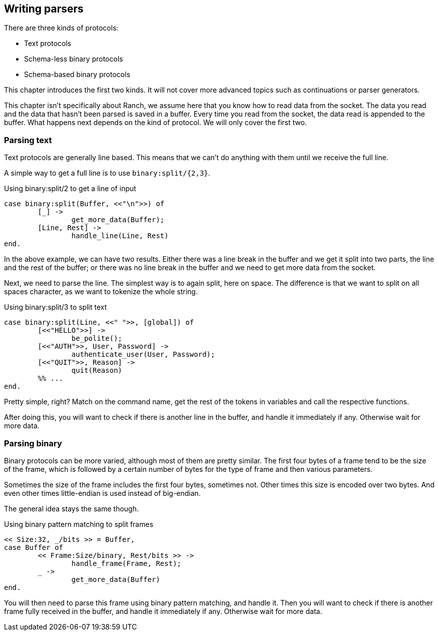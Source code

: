== Writing parsers

There are three kinds of protocols:

* Text protocols
* Schema-less binary protocols
* Schema-based binary protocols

This chapter introduces the first two kinds. It will not cover
more advanced topics such as continuations or parser generators.

This chapter isn't specifically about Ranch, we assume here that
you know how to read data from the socket. The data you read and
the data that hasn't been parsed is saved in a buffer. Every
time you read from the socket, the data read is appended to the
buffer. What happens next depends on the kind of protocol. We
will only cover the first two.

=== Parsing text

Text protocols are generally line based. This means that we can't
do anything with them until we receive the full line.

A simple way to get a full line is to use `binary:split/{2,3}`.

.Using binary:split/2 to get a line of input

[source,erlang]
case binary:split(Buffer, <<"\n">>) of
	[_] ->
		get_more_data(Buffer);
	[Line, Rest] ->
		handle_line(Line, Rest)
end.

In the above example, we can have two results. Either there was
a line break in the buffer and we get it split into two parts,
the line and the rest of the buffer; or there was no line break
in the buffer and we need to get more data from the socket.

Next, we need to parse the line. The simplest way is to again
split, here on space. The difference is that we want to split
on all spaces character, as we want to tokenize the whole string.

.Using binary:split/3 to split text

[source,erlang]
case binary:split(Line, <<" ">>, [global]) of
	[<<"HELLO">>] ->
		be_polite();
	[<<"AUTH">>, User, Password] ->
		authenticate_user(User, Password);
	[<<"QUIT">>, Reason] ->
		quit(Reason)
	%% ...
end.

Pretty simple, right? Match on the command name, get the rest
of the tokens in variables and call the respective functions.

After doing this, you will want to check if there is another
line in the buffer, and handle it immediately if any.
Otherwise wait for more data.

=== Parsing binary

Binary protocols can be more varied, although most of them are
pretty similar. The first four bytes of a frame tend to be
the size of the frame, which is followed by a certain number
of bytes for the type of frame and then various parameters.

Sometimes the size of the frame includes the first four bytes,
sometimes not. Other times this size is encoded over two bytes.
And even other times little-endian is used instead of big-endian.

The general idea stays the same though.

.Using binary pattern matching to split frames

[source,erlang]
<< Size:32, _/bits >> = Buffer,
case Buffer of
	<< Frame:Size/binary, Rest/bits >> ->
		handle_frame(Frame, Rest);
	_ ->
		get_more_data(Buffer)
end.

You will then need to parse this frame using binary pattern
matching, and handle it. Then you will want to check if there
is another frame fully received in the buffer, and handle it
immediately if any. Otherwise wait for more data.
